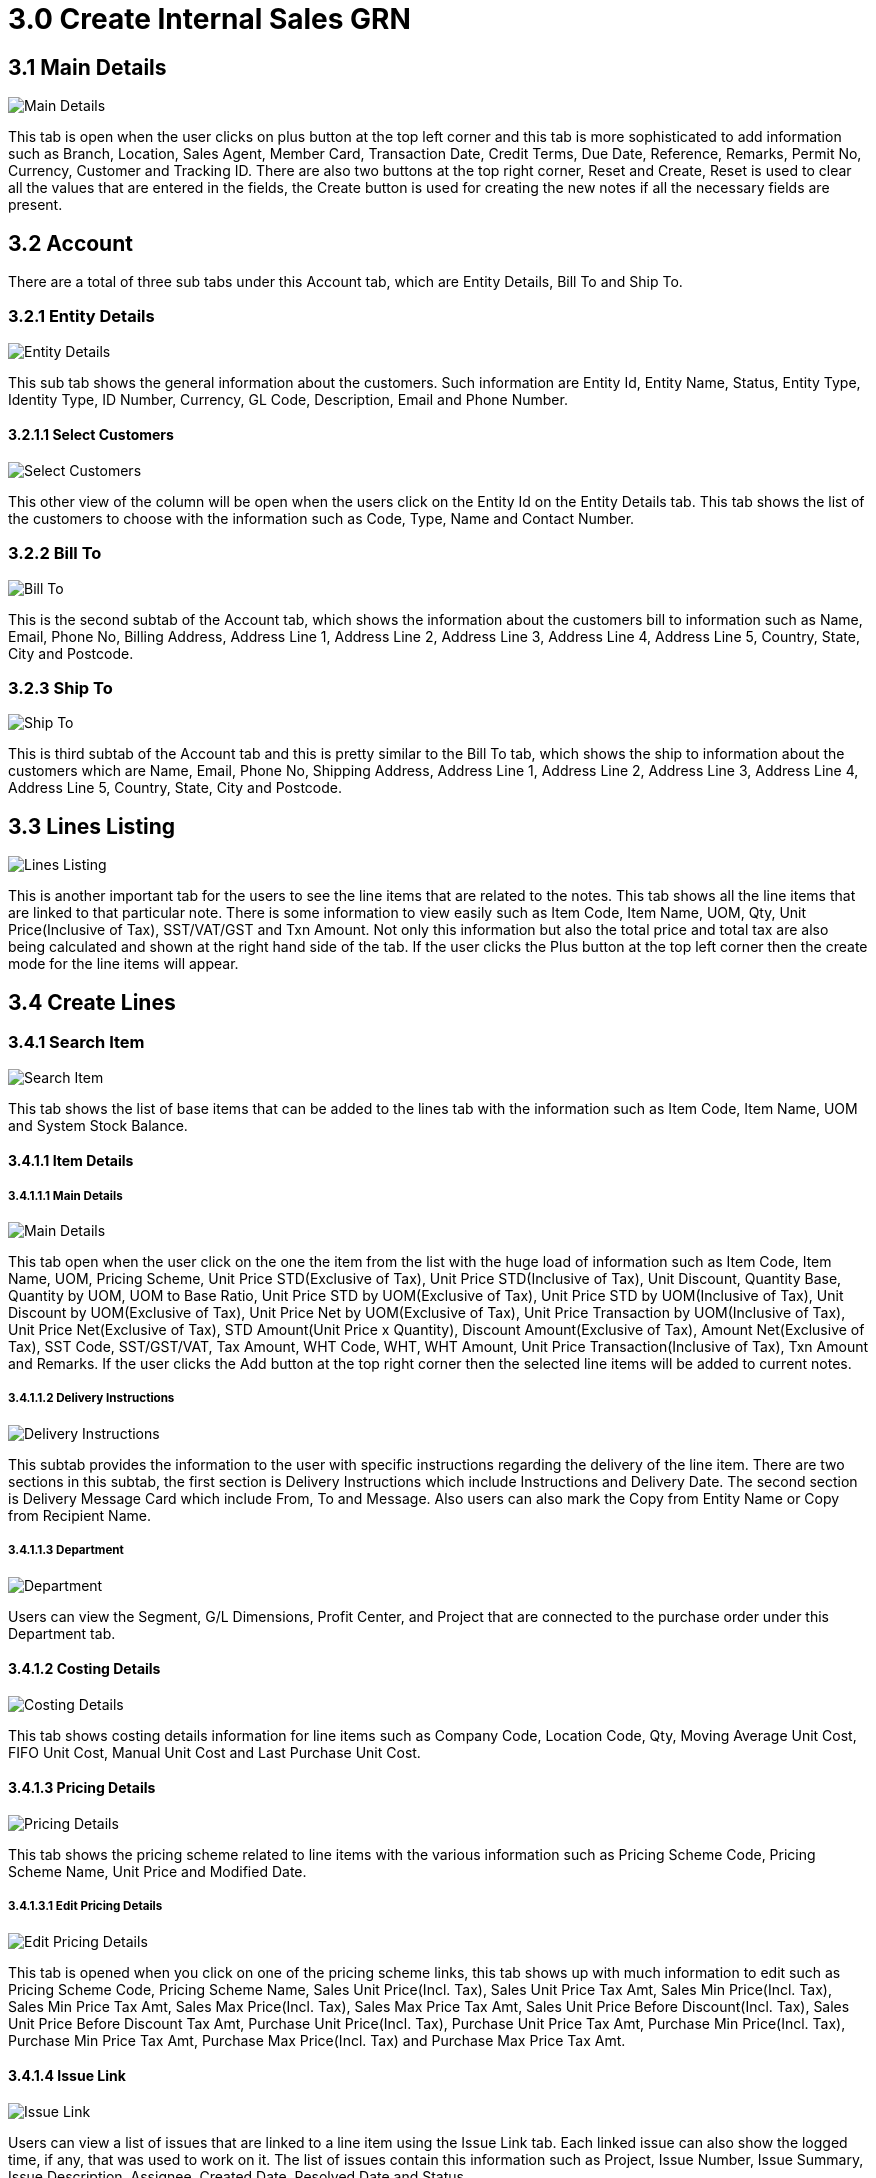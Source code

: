 [#h3_create_internal_sales_goods_receive_note_applet]
= 3.0 Create Internal Sales GRN

== 3.1 Main Details

image::2-InternalSalesGRN-Create-MainDetails.png[Main Details, align = "center"]

This tab is open when the user clicks on plus button at the top left corner and this tab is more sophisticated to add information such as Branch, Location, Sales Agent, Member Card, Transaction Date, Credit Terms, Due Date, Reference, Remarks, Permit No, Currency, Customer and Tracking ID. There are also two buttons at the top right corner, Reset and Create, Reset is used to clear all the values that are entered in the fields, the Create button is used for creating the new notes if all the necessary fields are present.

== 3.2 Account

There are a total of three sub tabs under this Account tab, which are Entity Details, Bill To and Ship To.

=== 3.2.1 Entity Details

image::3-InternalSalesGRN-Create-Account-EntityDetails.png[Entity Details, align = "center"]

This sub tab shows the general information about the customers. Such information are Entity Id, Entity Name, Status, Entity Type, Identity Type, ID Number, Currency, GL Code, Description, Email and Phone Number.

==== 3.2.1.1 Select Customers

image::4-InternalSalesGRN-Create-Account-EntityDetails-SelectCustomer.png[Select Customers, align = "center"]

This other view of the column will be open when the users click on the Entity Id on the Entity Details tab. This tab shows the list of the customers to choose with the information such as Code, Type, Name and Contact Number.

=== 3.2.2 Bill To

image::5-InternalSalesGRN-Create-Account-BillTo.png[Bill To, align = "center"]

This is the second subtab of the Account tab, which shows the information about the customers bill to information such as Name, Email, Phone No, Billing Address, Address Line 1, Address Line 2, Address Line 3, Address Line 4, Address Line 5, Country, State, City and Postcode.

=== 3.2.3 Ship To

image::6-InternalSalesGRN-Create-Account-ShipTo.png[Ship To, align = "center"]

This is third subtab of the Account tab and this is pretty similar to the Bill To tab, which shows the ship to information about the customers which are Name, Email, Phone No, Shipping Address, Address Line 1, Address Line 2, Address Line 3, Address Line 4, Address Line 5, Country, State, City and Postcode.

== 3.3 Lines Listing

image::7-InternalSalesGRN-Create-Lines-Listing.png[Lines Listing, align = "center"]

This is another important tab for the users to see the line items that are related to the notes. This tab shows all the line items that are linked to that particular note. There is some information to view easily such as Item Code, Item Name, UOM, Qty, Unit Price(Inclusive of Tax), SST/VAT/GST and Txn Amount. Not only this information but also the total price and total tax are also being calculated and shown at the right hand side of the tab. If the user clicks the Plus button at the top left corner then the create mode for the line items will appear.

== 3.4 Create Lines

=== 3.4.1 Search Item

image::8-InternalSalesGRN-Create-Lines-Create-SearchItem-Listing.png[Search Item, align = "center"]

This tab shows the list of base items that can be added to the lines tab with the information such as Item Code, Item Name, UOM and System Stock Balance.

==== 3.4.1.1 Item Details

===== 3.4.1.1.1 Main Details

image::9-InternalSalesGRN-Create-Lines-Create-SearchItem-ItemDetails-MainDetails.png[Main Details, align = "center"]

This tab open when the user click on the one the item from the list with the huge load of information such as Item Code, Item Name, UOM, Pricing Scheme, Unit Price STD(Exclusive of Tax), Unit Price STD(Inclusive of Tax), Unit Discount, Quantity Base, Quantity by UOM, UOM to Base Ratio, Unit Price STD by UOM(Exclusive of Tax), Unit Price STD by UOM(Inclusive of Tax), Unit Discount by UOM(Exclusive of Tax), Unit Price Net by UOM(Exclusive of Tax), Unit Price Transaction by UOM(Inclusive of Tax), Unit Price Net(Exclusive of Tax), STD Amount(Unit Price x Quantity), Discount Amount(Exclusive of Tax), Amount Net(Exclusive of Tax), SST Code, SST/GST/VAT, Tax Amount, WHT Code, WHT, WHT Amount, Unit Price Transaction(Inclusive of Tax), Txn Amount and Remarks. If the user clicks the Add button at the top right corner then the selected line items will be added to current notes.

===== 3.4.1.1.2 Delivery Instructions

image::10-InternalSalesGRN-Create-Lines-Create-SearchItem-ItemDetails-DeliveryInstructions.png[Delivery Instructions, align = "center"]

This subtab provides the information to the user with specific instructions regarding the delivery of the line item. There are two sections in this subtab, the first section is Delivery Instructions which include Instructions and Delivery Date. The second section is Delivery Message Card which include From, To and Message. Also users can also mark the Copy from Entity Name or Copy from Recipient Name.

===== 3.4.1.1.3 Department

image::11-InternalSalesGRN-Create-Lines-Create-SearchItem-ItemDetails-Department.png[Department, align = "center"]

Users can view the Segment, G/L Dimensions, Profit Center, and Project that are connected to the purchase order under this Department tab.

==== 3.4.1.2 Costing Details

image::12-InternalSalesGRN-Create-Lines-Create-SearchItem-CostingDetails.png[Costing Details, align = "center"]

This tab shows costing details information for line items such as Company Code, Location Code, Qty, Moving Average Unit Cost, FIFO Unit Cost, Manual Unit Cost and Last Purchase Unit Cost.

==== 3.4.1.3 Pricing Details

image::13-InternalSalesGRN-Create-Lines-Create-SearchItem-PricingDetails.png[Pricing Details, align = "center"]

This tab shows the pricing scheme related to line items with the various information such as Pricing Scheme Code, Pricing Scheme Name, Unit Price and Modified Date.

===== 3.4.1.3.1 Edit Pricing Details

image::14-InternalSalesGRN-Create-Lines-Create-SearchItem-PricingDetails-Edit.png[Edit Pricing Details, align = "center"]

This tab is opened when you click on one of the pricing scheme links, this tab shows up with much information to edit such as Pricing Scheme Code, Pricing Scheme Name, Sales Unit Price(Incl. Tax), Sales Unit Price Tax Amt, Sales Min Price(Incl. Tax), Sales Min Price Tax Amt, Sales Max Price(Incl. Tax), Sales Max Price Tax Amt, Sales Unit Price Before Discount(Incl. Tax), Sales Unit Price Before Discount Tax Amt, Purchase Unit Price(Incl. Tax), Purchase Unit Price Tax Amt, Purchase Min Price(Incl. Tax), Purchase Min Price Tax Amt, Purchase Max Price(Incl. Tax) and Purchase Max Price Tax Amt.

==== 3.4.1.4 Issue Link

image::15-InternalSalesGRN-Create-Lines-Create-SearchItem-IssueLink.png[Issue Link, align = "center"]

Users can view a list of issues that are linked to a line item using the Issue Link tab. Each linked issue can also show the logged time, if any, that was used to work on it. The list of issues contain this information such as Project, Issue Number, Issue Summary, Issue Description, Assignee, Created Date, Resolved Date and Status.

===== 3.4.1.4.1 Edit Issue

image::16-InternalSalesGRN-Create-Lines-Create-SearchItem-IssueLink-Details.png[Edit Issue, align = "center"]

When the user clicks on the issue, the additional information is shown on this tab. In this tab, users can see Issue Number and Summary as main information and below, Details tab, Project, Issue Type, Assignee, Reporter, Summary, Description, Parent and Created Date. After the user makes changes to the issue, they can click the Save button at the top right corner to save the latest issue.

===== 3.4.1.4.2 Planning

image::17-InternalSalesGRN-Create-Lines-Create-SearchItem-IssueLink-Planning.png[Planning, align = "center"]

In the Planning tab, user can see more information about the issue such as Target Start Date, Target End Date, Actual Start Date, Actual End Date, Calculated Start Date, Calculated End Date, Baseline Start Date, Baseline End Date, Billing Currency, Billing Amount, Cost Currency, Cost Amount, Story Point, Manday Target, Manday Actual, Manday Allocated and Manday Billing.

===== 3.4.1.4.3 Attachment

image::18-InternalSalesGRN-Create-Lines-Create-SearchItem-IssueLink-Attachment.png[Attachment, align = "center"]

In this tab, users can upload any related or important information that is needed for the issue. Just click the Upload File button and the user can choose any type of file to upload.

===== 3.4.1.4.4 Comment

image::19-InternalSalesGRN-Create-Lines-Create-SearchItem-IssueLink-Comment.png[Comment, align = "center"]

This is the comment tab, anyone can put their comment about the issue. After putting the comment, the user can see the Date, User and finally Comment in this section. The users can search the required comments easily with the use of a search bar. Also users can create a new comment by clicking the Plus button at the top left corner.

===== 3.4.1.4.5 Subtasks

image::20-InternalSalesGRN-Create-Lines-Create-SearchItem-IssueLink-Subtasks.png[Subtasks, align = "center"]

Sometimes one issue can have many subtasks like bug fixing or enhancement, this tab shows every subtask related to this issue. Users can see Issue Type, Issue Number, Summary, Description, Assignee, Priority, Due Date and Status of the subtasks. The users can search the required subtask easily with the use of a search bar. Also users can create a new subtask by clicking the Plus button at the top left corner.

===== 3.4.1.4.6 Linked Issues

image::21-InternalSalesGRN-Create-Lines-Create-SearchItem-IssueLink-LinkedIssues.png[Linked Issues, align = "center"]

Sometime issues are made of two part such as frontend and backend, if a issue is a frontend issue then in this Linked Issues tab, users can see the linked backend issues with their details such as Project, Issue Type, Issue Number, Summary, Description, Assignee, Due Date and Status. The users can search the required issues easily with the use of a search bar. Also users can create new issues by clicking the Plus button at the top left corner.

===== 3.4.1.4.7 Worklogs

image::22-InternalSalesGRN-Create-Lines-Create-SearchItem-IssueLink-Worklogs.png[Worklogs, align = "center"]

This is the tab where the issue is kept track by the assignee with the details such as Date, Name, Time Spent and Description. The users can search the required worklog easily with the use of a search bar. Also users can create a new worklog by clicking the Plus button at the top left corner.

====== 3.4.1.4.7.1 Create Worklogs

image::23-InternalSalesGRN-Create-Lines-Create-SearchItem-IssueLink-Worklogs-Create.png[Create Worklogs, align = "center"]

This is the tab where the users can create the new worklogs according to their need with the information such as Activity Type, Date, Duration and Description.

===== 3.4.1.4.8 Activity

image::24-InternalSalesGRN-Create-Lines-Create-SearchItem-IssueLink-Activity.png[Activity, align = "center"]

This tab is like a history of the issue starting from the creation of the issue to the end of the issue, some information visible to the user are Date, User and Activities.

=== 3.4.2 Create Sales Order Item

image::25-InternalSalesGRN-Create-Lines-Create-SalesOrderItem.png[Create Sales Order Item, align = "center"]

This tab shows the list of sales order items that can be added to the lines tab with the information such as Sales Order No., Item Code, Item Name, Qty, UOM and Unit Price(Inclusive of Tax).

==== 3.4.2.1 Item Details

===== 3.4.2.1.1 Main Details

image::26-InternalSalesGRN-Create-Lines-Create-SalesOrderItem-ItemDetails-MainDetails.png[Main Details, align = "center"]

This tab open when the user click on the one the item from the list with the huge load of information such as Sales Order No., Item Code, Item Name, UOM, Pricing Scheme, Unit Price STD(Exclusive of Tax), Unit Price STD(Inclusive of Tax), Unit Discount, Quantity Base, Quantity by UOM, UOM to Base Ratio, Unit Price STD by UOM(Exclusive of Tax), Unit Price STD by UOM(Inclusive of Tax), Unit Discount by UOM(Exclusive of Tax), Unit Price Net by UOM(Exclusive of Tax), Unit Price Transaction by UOM(Inclusive of Tax), Unit Price Net(Exclusive of Tax), STD Amount(Unit Price x Quantity), Discount Amount(Exclusive of Tax), Amount Net(Exclusive of Tax), SST Code, SST/GST/VAT, Tax Amount, WHT Code, WHT, WHT Amount, Unit Price Transaction(Inclusive of Tax), Txn Amount and Remarks.
The rest of the tab is the same as from <<3.4.1.1.2 Delivery Instructions>> to <<3.4.1.4.8 Activity>>. You can refer to the above chapters for details.

=== 3.4.3 Create Jobsheet Item

image::27-InternalSalesGRN-Create-Lines-Create-JobsheetItem.png[Create Jobsheet Item, align = "center"]

This tab shows the list of jobsheet items that can be added to the lines tab with the information such as Jobsheet No., Item Code, Item Name, Qty, UOM and Unit Price(Inclusive of Tax).

==== 3.4.3.1 Item Details

===== 3.4.3.1.1 Main Details

image::28-InternalSalesGRN-Create-Lines-Create-JobsheetItem-ItemDetails-MainDetails.png[Main Details, align = "center"]

This tab open when the user click on the one the item from the list with the huge load of information such as Jobsheet No., Item Code, Item Name, UOM, Pricing Scheme, Unit Price STD(Exclusive of Tax), Unit Price STD(Inclusive of Tax), Unit Discount, Quantity Base, Quantity by UOM, UOM to Base Ratio, Unit Price STD by UOM(Exclusive of Tax), Unit Price STD by UOM(Inclusive of Tax), Unit Discount by UOM(Exclusive of Tax), Unit Price Net by UOM(Exclusive of Tax), Unit Price Transaction by UOM(Inclusive of Tax), Unit Price Net(Exclusive of Tax), STD Amount(Unit Price x Quantity), Discount Amount(Exclusive of Tax), Amount Net(Exclusive of Tax), SST Code, SST/GST/VAT, Tax Amount, WHT Code, WHT, WHT Amount, Unit Price Transaction(Inclusive of Tax), Txn Amount and Remarks.
The rest of the tab is the same as from <<3.4.1.1.2 Delivery Instructions>> to <<3.4.1.4.8 Activity>>. You can refer to the above chapters for details.

=== 3.4.4 Create Delivery Order Item

image::29-InternalSalesGRN-Create-Lines-Create-DeliveryOrderItem.png[Create Delivery Order Item, align = "center"]

This tab shows the list of delivery order items that can be added to the lines tab with the information such as Delivery Order No., Item Code, Item Name, Qty, UOM and Unit Price(Inclusive of Tax).

==== 3.4.4.1 Item Details

===== 3.4.4.1.1 Main Details

image::30-InternalSalesGRN-Create-Lines-Create-DeliveryOrderItem-ItemDetails-MainDetails.png[Main Details, align = "center"]

This tab open when the user click on the one the item from the list with the huge load of information such as Delivery Order No., Item Code, Item Name, UOM, Pricing Scheme, Unit Price STD(Exclusive of Tax), Unit Price STD(Inclusive of Tax), Unit Discount, Quantity Base, Quantity by UOM, UOM to Base Ratio, Unit Price STD by UOM(Exclusive of Tax), Unit Price STD by UOM(Inclusive of Tax), Unit Discount by UOM(Exclusive of Tax), Unit Price Net by UOM(Exclusive of Tax), Unit Price Transaction by UOM(Inclusive of Tax), Unit Price Net(Exclusive of Tax), STD Amount(Unit Price x Quantity), Discount Amount(Exclusive of Tax), Amount Net(Exclusive of Tax), SST Code, SST/GST/VAT, Tax Amount, WHT Code, WHT, WHT Amount, Unit Price Transaction(Inclusive of Tax), Txn Amount and Remarks.
The rest of the tab is the same as from <<3.4.1.1.2 Delivery Instructions>> to <<3.4.1.4.8 Activity>>. You can refer to the above chapters for details.

=== 3.4.5 Create Purchase Order Item

image::31-InternalSalesGRN-Create-Lines-Create-PurchaseOrderItem.png[Create Purchase Order Item, align = "center"]

This tab shows the list of purchase order items that can be added to the lines tab with the information such as Purchase Order No., Item Code, Item Name, Qty, UOM and Unit Price(Inclusive of Tax).

==== 3.4.5.1 Item Details

===== 3.4.5.1.1 Main Details

image::32-InternalSalesGRN-Create-Lines-Create-PurchaseOrderItem-ItemDetails-MainDetails.png[Main Details, align = "center"]

This tab open when the user click on the one the item from the list with the huge load of information such as Purchase Order No., Item Code, Item Name, UOM, Pricing Scheme, Unit Price STD(Exclusive of Tax), Unit Price STD(Inclusive of Tax), Unit Discount, Quantity Base, Quantity by UOM, UOM to Base Ratio, Unit Price STD by UOM(Exclusive of Tax), Unit Price STD by UOM(Inclusive of Tax), Unit Discount by UOM(Exclusive of Tax), Unit Price Net by UOM(Exclusive of Tax), Unit Price Transaction by UOM(Inclusive of Tax), Unit Price Net(Exclusive of Tax), STD Amount(Unit Price x Quantity), Discount Amount(Exclusive of Tax), Amount Net(Exclusive of Tax), SST Code, SST/GST/VAT, Tax Amount, WHT Code, WHT, WHT Amount, Unit Price Transaction(Inclusive of Tax), Txn Amount and Remarks.
The rest of the tab is the same as from <<3.4.1.1.2 Delivery Instructions>> to <<3.4.1.4.8 Activity>>. You can refer to the above chapters for details.

=== 3.4.6 Create Purchase Requisition Item

image::33-InternalSalesGRN-Create-Lines-Create-PurchaseRequisitionItem.png[Create Purchase Requisition Item, align = "center"]

This tab shows the list of purchase requisition items that can be added to the lines tab with the information such as Purchase Requisition No., Item Code, Item Name, Qty, UOM and Unit Price(Inclusive of Tax).

==== 3.4.6.1 Item Details

===== 3.4.6.1.1 Main Details

image::34-InternalSalesGRN-Create-Lines-Create-PurchaseRequisitionItem-ItemDetails-MainDetails.png[Main Details, align = "center"]

This tab open when the user click on the one the item from the list with the huge load of information such as Purchase Requisition No., Item Code, Item Name, UOM, Pricing Scheme, Unit Price STD(Exclusive of Tax), Unit Price STD(Inclusive of Tax), Unit Discount, Quantity Base, Quantity by UOM, UOM to Base Ratio, Unit Price STD by UOM(Exclusive of Tax), Unit Price STD by UOM(Inclusive of Tax), Unit Discount by UOM(Exclusive of Tax), Unit Price Net by UOM(Exclusive of Tax), Unit Price Transaction by UOM(Inclusive of Tax), Unit Price Net(Exclusive of Tax), STD Amount(Unit Price x Quantity), Discount Amount(Exclusive of Tax), Amount Net(Exclusive of Tax), SST Code, SST/GST/VAT, Tax Amount, WHT Code, WHT, WHT Amount, Unit Price Transaction(Inclusive of Tax), Txn Amount and Remarks.
The rest of the tab is the same as from <<3.4.1.1.2 Delivery Instructions>> to <<3.4.1.4.8 Activity>>. You can refer to the above chapters for details.

=== 3.4.7 Create Purchase Quotation Item

image::35-InternalSalesGRN-Create-Lines-Create-PurchaseQuotationItem.png[Create Purchase Quotation Item, align = "center"]

This tab shows the list of purchase quotation items that can be added to the lines tab with the information such as Purchase Quotation No., Item Code, Item Name, Qty, UOM and Unit Price(Inclusive of Tax).

==== 3.4.7.1 Item Details

===== 3.4.7.1.1 Main Details

image::36-InternalSalesGRN-Create-Lines-Create-PurchaseQuotationItem-ItemDetails-MainDetails.png[Main Details, align = "center"]

This tab open when the user click on the one the item from the list with the huge load of information such as Purchase Quotation No., Item Code, Item Name, UOM, Pricing Scheme, Unit Price STD(Exclusive of Tax), Unit Price STD(Inclusive of Tax), Unit Discount, Quantity Base, Quantity by UOM, UOM to Base Ratio, Unit Price STD by UOM(Exclusive of Tax), Unit Price STD by UOM(Inclusive of Tax), Unit Discount by UOM(Exclusive of Tax), Unit Price Net by UOM(Exclusive of Tax), Unit Price Transaction by UOM(Inclusive of Tax), Unit Price Net(Exclusive of Tax), STD Amount(Unit Price x Quantity), Discount Amount(Exclusive of Tax), Amount Net(Exclusive of Tax), SST Code, SST/GST/VAT, Tax Amount, WHT Code, WHT, WHT Amount, Unit Price Transaction(Inclusive of Tax), Txn Amount and Remarks.
The rest of the tab is the same as from <<3.4.1.1.2 Delivery Instructions>> to <<3.4.1.4.8 Activity>>. You can refer to the above chapters for details.

=== 3.4.8 Create Purchase Invoice Item

image::37-InternalSalesGRN-Create-Lines-Create-PurchaseInvoiceItem.png[Create Purchase Invoice Item, align = "center"]

This tab shows the list of purchase invoice items that can be added to the lines tab with the information such as Purchase Invoice No., Item Code, Item Name, Qty, UOM and Unit Price(Inclusive of Tax).

==== 3.4.8.1 Item Details

===== 3.4.8.1.1 Main Details

image::38-InternalSalesGRN-Create-Lines-Create-PurchaseInvoiceItem-ItemDetails-MainDetails.png[Main Details, align = "center"]

This tab open when the user click on the one the item from the list with the huge load of information such as Purchase Invoice No., Item Code, Item Name, UOM, Pricing Scheme, Unit Price STD(Exclusive of Tax), Unit Price STD(Inclusive of Tax), Unit Discount, Quantity Base, Quantity by UOM, UOM to Base Ratio, Unit Price STD by UOM(Exclusive of Tax), Unit Price STD by UOM(Inclusive of Tax), Unit Discount by UOM(Exclusive of Tax), Unit Price Net by UOM(Exclusive of Tax), Unit Price Transaction by UOM(Inclusive of Tax), Unit Price Net(Exclusive of Tax), STD Amount(Unit Price x Quantity), Discount Amount(Exclusive of Tax), Amount Net(Exclusive of Tax), SST Code, SST/GST/VAT, Tax Amount, WHT Code, WHT, WHT Amount, Unit Price Transaction(Inclusive of Tax), Txn Amount and Remarks.
The rest of the tab is the same as from <<3.4.1.1.2 Delivery Instructions>> to <<3.4.1.4.8 Activity>>. You can refer to the above chapters for details.

== 3.5 Edit Lines

image::39-InternalSalesGRN-Create-Lines-Edit.png[Edit Lines, align = "center"]

This tab allows the users to edit the line items that were added to the lines tab with the various information based on the lines that were added before. For example, if the users added base line items then it will show according to tab structure from <<3.4.1 Search Item>> and if the users add the line items from purchase requisition item then the tab structure will be the same as <<3.4.6 Create Purchase Requisition Item>>.

== 3.6 Settlement

image::40-InternalSalesGRN-Create-Settlement.png[Settlement, align = "center"]

The settlement tab has the following details and also has the plus sign button that can be used to Add the Settlement. The information on the listing table are Date, Amount, Details and Remarks. Also users can see the total and outstanding amount at the top right corner of the tab. If the user clicks the Plus button at the top left corner, another tab for creating settlements will appear.

=== 3.6.1 Add Settlement

image::41-InternalSalesGRN-Create-Settlement-Create.png[Add Settlement, align = "center"]

This create section is a simple one, just choose the Settlement Method from the dropdown and add it to the Settlement tab. If the user chooses the Settlement Method then the Add button at the top right corner will appear to add the settlement.

=== 3.6.2 Edit Settlement

image::44-InternalSalesGRN-Edit-Settlement-Edit.png[Edit Settlement, align = "center"]

To edit the settlement, in the settlement edit section these following are information you are able to edit, Settlement Method, Date, Amount and Remarks. Not only that, users can also Delete the settlement.

== 3.7 Department Hdr

image::42-InternalSalesGRN-Create-DepartmentHdr.png[Department Hdr, align = "center"]

Under this Department Hdr tab, users can see the Segment, G/L Dimensions, Profit Center and Project that are linked to the purchase order. There are also two buttons at the top right corner, Reset and Create, Reset is used to clear all the values that are entered in the fields, the Create button is used for creating the new Hdr if all the necessary fields are present.